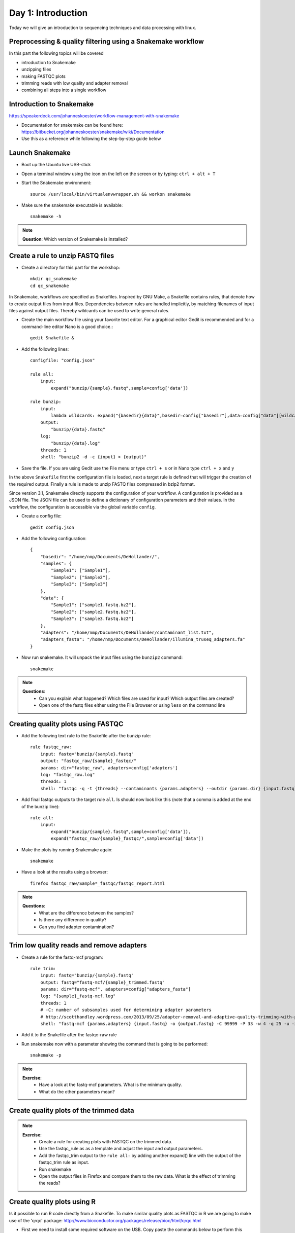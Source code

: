 ##########
Day 1: Introduction
##########
Today we will give an introduction to sequencing techniques and data processing with linux.

Preprocessing & quality filtering using a Snakemake workflow
==========

In this part the following topics will be covered

- introduction to Snakemake
- unzipping files
- making FASTQC plots
- trimming reads with low quality and adapter removal
- combining all steps into a single workflow

Introduction to Snakemake
==========

https://speakerdeck.com/johanneskoester/workflow-management-with-snakemake

- Documentation for snakemake can be found here: https://bitbucket.org/johanneskoester/snakemake/wiki/Documentation
- Use this as a reference while following the step-by-step guide below

Launch Snakemake
==========

- Boot up the Ubuntu live USB-stick
- Open a terminal window using the icon on the left on the screen or by typing: ``ctrl + alt + T``
- Start the Snakemake environment::

    source /usr/local/bin/virtualenvwrapper.sh && workon snakemake
    
- Make sure the snakemake executable is available::

    snakemake -h
    

.. note::

   **Question**: Which version of Snakemake is installed?
   
   
Create a rule to unzip FASTQ files
==========
- Create a directory for this part for the workshop::

    mkdir qc_snakemake 
    cd qc_snakemake


In Snakemake, workflows are specified as Snakefiles. Inspired by GNU Make, a Snakefile contains rules, that denote how to create output files from input files. Dependencies between rules are handled implicitly, by matching filenames of input files against output files. Thereby wildcards can be used to write general rules.

- Create the main workflow file using your favorite text editor. For a graphical editor Gedit is recommended and for a command-line editor Nano is a good choice.::

    gedit Snakefile &

- Add the following lines::

    configfile: "config.json"

    rule all:
        input:
            expand("bunzip/{sample}.fastq",sample=config['data'])
            
    rule bunzip:
        input:
            lambda wildcards: expand("{basedir}{data}",basedir=config["basedir"],data=config["data"][wildcards.data])
        output:
            "bunzip/{data}.fastq"
        log:
            "bunzip/{data}.log"
        threads: 1
        shell: "bunzip2 -d -c {input} > {output}"


- Save the file. If you are using Gedit use the File menu or type ``ctrl + s`` or in Nano type ``ctrl + x`` and ``y`` 

In the above ``Snakefile`` first the configuration file is loaded, next a target rule is defined that will trigger the creation of the required output. Finally a rule is made to unzip FASTQ files compressed in bzip2 format. 

Since version 3.1, Snakemake directly supports the configuration of your workflow. A configuration is provided as a JSON file. The JSON file can be used to define a dictionary of configuration parameters and their values. In the workflow, the configuration is accessible via the global variable ``config``.

- Create a config file::

    gedit config.json

- Add the following configuration::

    {
        "basedir": "/home/nmp/Documents/DeHollander/",
        "samples": {
            "Sample1": ["Sample1"],
            "Sample2": ["Sample2"],
            "Sample3": ["Sample3"]
        },
        "data": {
            "Sample1": ["sample1.fastq.bz2"],
            "Sample2": ["sample2.fastq.bz2"],
            "Sample3": ["sample3.fastq.bz2"]
        },
        "adapters": "/home/nmp/Documents/DeHollander/contaminant_list.txt",
        "adapters_fasta": "/home/nmp/Documents/DeHollander/illumina_truseq_adapters.fa"
    }


- Now run snakemake. It will unpack the input files using the ``bunzip2`` command::

    snakemake
    
.. note::

   **Questions**:
    - Can you explain what happened? Which files are used for input? Which output files are created?
    - Open one of the fastq files either using the File Browser or using ``less`` on the command line
    
Creating quality plots using FASTQC
==========

- Add the following text rule to the Snakefile after the bunzip rule::

    rule fastqc_raw:
        input: fastq="bunzip/{sample}.fastq"
        output: "fastqc_raw/{sample}_fastqc/"
        params: dir="fastqc_raw", adapters=config['adapters']
        log: "fastqc_raw.log"
        threads: 1
        shell: "fastqc -q -t {threads} --contaminants {params.adapters} --outdir {params.dir} {input.fastq} > {params.dir}/{log}"

- Add final fastqc outputs to the target rule ``all``. Is should now look like this (note that a comma is added at the end of the bunzip line)::
    
    rule all:
        input:
            expand("bunzip/{sample}.fastq",sample=config['data']),
            expand("fastqc_raw/{sample}_fastqc/",sample=config['data'])

- Make the plots by running Snakemake again::

    snakemake

- Have a look at the results using a browser::

    firefox fastqc_raw/Sample*_fastqc/fastqc_report.html
    
.. note::

   **Questions**: 
    - What are the difference between the samples? 
    - Is there any difference in quality? 
    - Can you find adapter contamination?

Trim low quality reads and remove adapters
==========

- Create a rule for the fastq-mcf program::

    rule trim:
        input: fastq="bunzip/{sample}.fastq"
        output: fastq="fastq-mcf/{sample}_trimmed.fastq"
        params: dir="fastq-mcf", adapters=config["adapters_fasta"]
        log: "{sample}_fastq-mcf.log"
        threads: 1
        # -C: number of subsamples used for determining adapter parameters
        # http://scotthandley.wordpress.com/2013/09/25/adapter-removal-and-adaptive-quality-trimming-with-parity-using-fastq-mcf/
        shell: "fastq-mcf {params.adapters} {input.fastq} -o {output.fastq} -C 99999 -P 33 -w 4 -q 25 -u -x 0.01 -l 20 -t 0 -S >> {params.dir}/{log}"

- Add it to the Snakefile after the fastqc-raw rule
- Run snakemake now with a parameter showing the command that is going to be performed::

    snakemake -p

.. note::

   **Exercise**: 
    - Have a look at the fastq-mcf parameters. What is the minimum quality.
    - What do the other parameters mean?
    
Create quality plots of the trimmed data
==========

.. note::

   **Exercise**:
    - Create a rule for creating plots with FASTQC on the trimmed data. 
    - Use the fastqc_rule as as a template and adjust the input and output parameters.
    - Add the fastqc_trim output to the ``rule all:`` by adding another expand() line with the output of the fastqc_trim rule as input.
    - Run snakemake
    - Open the output files in Firefox and compare them to the raw data. What is the effect of trimming the reads?


Create quality plots using R
=========

Is it possible to run R code directly from a Snakefile. To make similar quality plots as FASTQC in R we are going to make use of the 'qrqc' package: http://www.bioconductor.org/packages/release/bioc/html/qrqc.html

- First we need to install some required software on the USB. Copy paste the commands below to perform this installation::

    wget https://bitbucket.org/johanneskoester/snakemake/raw/ef669ba49226368fc71eb1975a89168dcb87d59a/snakemake/utils.py
    mv utils.py ~/.virtualenvs/snakemake/lib/python3.3/site-packages/snakemake/
    sudo apt-get -y install python3-dev
    pip install rpy2
    
    
- Create a rule that reads in the untrimmed and trimmed data and saves a quality plot to disk::

    from snakemake.utils import R

    rule qc_plot:
        input: untrimmed="bunzip/{sample}.fastq", trimmed="fastq-mcf/{sample}_trimmed.fastq"
        output: "qrqc/{sample}_qualplot.png"
        run:
            R("""
            library("qrqc")
        
            s1 <- readSeqFile("{input.untrimmed}")
            s2 <- readSeqFile("{input.trimmed}")
            q <- qualPlot(list(untrimmed = s1, trimmed = s2))
            ggsave("{output}", q)
            """)
    
- Add this rule again to the Snakefile.
- Adjust the ``rule all:`` to incude the output of the qc_plot rule.

.. note::

   **Exercise**: Extend above rule to the other functions of the qrqc package. Have a look at the documentation of the qrqc package to see what is possible. For example create a base frequency plot with the basePlot command.
   
Merge paired-end Illumina data
=========
Sequence that are produced by the Illumina HiSeq or MiSeq machines come in pairs of fastq files with each pair of reads. Files containing R1 in the filename are in the forward direction and with R2 in the reverse. The two read pairs can be merged into a single, longer sequence. Downstream analysis can benefit of the longer read length. Several tools excist to merge paired-end read, and in this section we will make use of FLASH (http://ccb.jhu.edu/software/FLASH/).


- First we need to setup a new directory to store the results::

    mkdir /home/nmp/mergepairs && cd /home/nmp/mergepairs

- Create a new config.json file with this content::

    {
        "basedir": "/home/nmp/Documents/DeHollander/",
        "samples": {
            "Sample4": ["Sample4"],
            "Sample5": ["Sample5"]
        },
        "data": {
            "Sample4": {"forward": "sample4_R1.fastq", "reverse": "sample4_R2.fastq"},
            "Sample5": {"forward": "sample5_1.fq", "reverse": "sample5_2.fq"}
        },
        "adapters_fasta": "/home/nmp/Documents/DeHollander/illumina_truseq_adapters.fa"
    }

- The first step again is to trim the data. Since in the previous section we have worked with single end data, we have to adjust the fastq-mcf rule::

    rule fastqmcf_paired:
        input:
            forward = lambda wildcards: config["basedir"] + config["data"][wildcards.data]['forward'],
            reverse = lambda wildcards: config["basedir"] + config["data"][wildcards.data]['reverse']
        output:
            forward="fastq-mcf/{data}_R1_trimmed.fastq",
            reverse="fastq-mcf/{data}_R2_trimmed.fastq"
        params: dir="fastq-mcf", adapters=config["adapters_fasta"]
        log: "{data}_fastq-mcf.log"
        threads: 1
        # -C: number of subsamples used for determining adapter parameters
        # http://scotthandley.wordpress.com/2013/09/25/adapter-removal-and-adaptive-quality-trimming-with-parity-using-fastq-mcf/
        shell: "fastq-mcf {params.adapters} {input} -o {output.forward} -o {output.reverse} -C 99999 -P 33 -w 4 -q 25 -u -x 0.01 -l 20 -t 0 -S >> {params.dir}/{log}"

- We need to get a list of samples from the config file. Add this line to the Snakefile after the config.json file is loaded::

    DATA_TO_SAMPLE = {
        data: sample for sample, datasets in config["samples"].items()
        for data in datasets}

- Now lets run Snakemake to create a trimmed file of the forward read from Sample4::

    snakemake fastq-mcf/Sample4_R1_trimmed.fastq
    
One of the strengths of Snakemake is that you can run it on multiple input files with a range of parameters automatically. We are going to run the FLASH program on Sample4 and Sample5 with a range of mismatch parameters. Therefore we need to create a MISMATCHES variable and a 'final' rule that will trigger the creation of all needed files. 

- Add these lines directly after the ``DATA_TO_SAMPLE`` variable::

    MISMATCHES = "0 0.1 0.5".split(' ')

    rule all:
        input:
            expand("flash/{data}_trimmed_{mismatch}.extendedFrags.fastq".split(),data=config["samples"],mismatch=MISMATCHES)

- Now add a rule to run FLASH on a range of mismatch values::

    rule flash_trimmed:
        input:
            forward="fastq-mcf/{data}_R1_trimmed.fastq",
            reverse="fastq-mcf/{data}_R2_trimmed.fastq"
        output:
            "flash/{data}_trimmed_{mismatch}.extendedFrags.fastq"
        params:
            sample=lambda wildcards: DATA_TO_SAMPLE[wildcards.data],
            prefix="{data}_trimmed_{mismatch}", dir="flash",minlength="5",maxlength="400",mismatch="{mismatch}"
        log:
            "{data}_trimmed_{mismatch}_mergepairs.log"
        shell: 
            "flash -m {params.minlength} -M {params.maxlength} {input} -x {params.mismatch} -o {params.prefix} -d {params.dir} > {params.dir}/{log}"


- To visualize the steps Snakemake is going to perform on the different datasets, we can create a dependency graph with the following command::

    $ snakemake --dag | dot | display

- Finally, let's  run Snakemake to create all of the files seen in the previous picture::

    snakemake
    
.. note::

   **Questions**:
    - Have a look at the fastq-mcf log file ``fastq-mcf/Sample4_fastq-mcf.log``. Do you see any adapter contamination? Do the same for Sample5.
    - How many reads are merged? Compare the FLASH log file for Sample4 and Sample5: ``flash/Sample4_trimmed_0_mergepairs.log``
    - What is the effect of the different mismatch values? 

The main purpose of merging read pairs is to get longer reads. Using the qrqc package in ``R`` we can compare the length of the sequences before and after merging.

- Create the following ``qrqc_seqlen`` rule at the end of Snakefile::

    from snakemake.utils import R

    rule qrqc_seqlen:
        input: untrimmed="fastq-mcf/{data}_R1_trimmed.fastq", trimmed="flash/{data}_trimmed_0.extendedFrags.fastq"
        output: "qrqc/{data}_lengthplot.png"
        run:
            R("""
            library("qrqc")
        
            s1 <- readSeqFile("{input.untrimmed}")
            s2 <- readSeqFile("{input.trimmed}")
            l <- seqlenPlot(list(untrimmed = s1, trimmed = s2))
            ggsave("{output}", l)
            """)

- Create the plot for Sample4 and have a look at it::
    
    snakemake qrqc/Sample4_lengthplot.png
    display qrqc/Sample4_lengthplot.png


.. note::

   **Optional exercise**:
    - Make a rule to merge data with FLASH using the untrimmed files
    - There are alternative programs to perform the trimming and merging. Create rules for Alientrimmer to trim the data and Usearch to merge data ``usearch -fastq_mergepairs``. Compare this with the output of Fastq-mcf and FLASH.